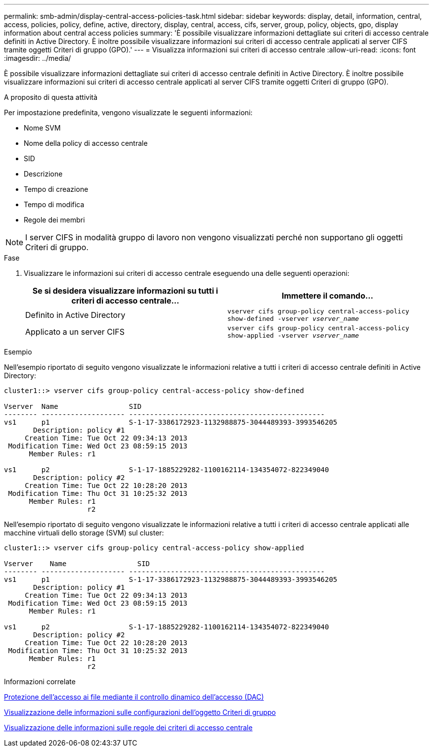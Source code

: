 ---
permalink: smb-admin/display-central-access-policies-task.html 
sidebar: sidebar 
keywords: display, detail, information, central, access, policies, policy, define, active, directory, display, central, access, cifs, server, group, policy, objects, gpo, display information about central access policies 
summary: 'È possibile visualizzare informazioni dettagliate sui criteri di accesso centrale definiti in Active Directory. È inoltre possibile visualizzare informazioni sui criteri di accesso centrale applicati al server CIFS tramite oggetti Criteri di gruppo (GPO).' 
---
= Visualizza informazioni sui criteri di accesso centrale
:allow-uri-read: 
:icons: font
:imagesdir: ../media/


[role="lead"]
È possibile visualizzare informazioni dettagliate sui criteri di accesso centrale definiti in Active Directory. È inoltre possibile visualizzare informazioni sui criteri di accesso centrale applicati al server CIFS tramite oggetti Criteri di gruppo (GPO).

.A proposito di questa attività
Per impostazione predefinita, vengono visualizzate le seguenti informazioni:

* Nome SVM
* Nome della policy di accesso centrale
* SID
* Descrizione
* Tempo di creazione
* Tempo di modifica
* Regole dei membri


[NOTE]
====
I server CIFS in modalità gruppo di lavoro non vengono visualizzati perché non supportano gli oggetti Criteri di gruppo.

====
.Fase
. Visualizzare le informazioni sui criteri di accesso centrale eseguendo una delle seguenti operazioni:
+
|===
| Se si desidera visualizzare informazioni su tutti i criteri di accesso centrale... | Immettere il comando... 


 a| 
Definito in Active Directory
 a| 
`vserver cifs group-policy central-access-policy show-defined -vserver _vserver_name_`



 a| 
Applicato a un server CIFS
 a| 
`vserver cifs group-policy central-access-policy show-applied -vserver _vserver_name_`

|===


.Esempio
Nell'esempio riportato di seguito vengono visualizzate le informazioni relative a tutti i criteri di accesso centrale definiti in Active Directory:

[listing]
----
cluster1::> vserver cifs group-policy central-access-policy show-defined

Vserver  Name                 SID
-------- -------------------- -----------------------------------------------
vs1      p1                   S-1-17-3386172923-1132988875-3044489393-3993546205
       Description: policy #1
     Creation Time: Tue Oct 22 09:34:13 2013
 Modification Time: Wed Oct 23 08:59:15 2013
      Member Rules: r1

vs1      p2                   S-1-17-1885229282-1100162114-134354072-822349040
       Description: policy #2
     Creation Time: Tue Oct 22 10:28:20 2013
 Modification Time: Thu Oct 31 10:25:32 2013
      Member Rules: r1
                    r2
----
Nell'esempio riportato di seguito vengono visualizzate le informazioni relative a tutti i criteri di accesso centrale applicati alle macchine virtuali dello storage (SVM) sul cluster:

[listing]
----
cluster1::> vserver cifs group-policy central-access-policy show-applied

Vserver    Name                 SID
-------- -------------------- -----------------------------------------------
vs1      p1                   S-1-17-3386172923-1132988875-3044489393-3993546205
       Description: policy #1
     Creation Time: Tue Oct 22 09:34:13 2013
 Modification Time: Wed Oct 23 08:59:15 2013
      Member Rules: r1

vs1      p2                   S-1-17-1885229282-1100162114-134354072-822349040
       Description: policy #2
     Creation Time: Tue Oct 22 10:28:20 2013
 Modification Time: Thu Oct 31 10:25:32 2013
      Member Rules: r1
                    r2
----
.Informazioni correlate
xref:secure-file-access-dynamic-access-control-concept.adoc[Protezione dell'accesso ai file mediante il controllo dinamico dell'accesso (DAC)]

xref:display-gpo-config-task.adoc[Visualizzazione delle informazioni sulle configurazioni dell'oggetto Criteri di gruppo]

xref:display-central-access-policy-rules-task.adoc[Visualizzazione delle informazioni sulle regole dei criteri di accesso centrale]
